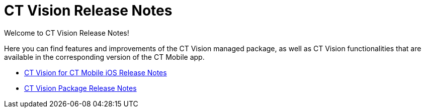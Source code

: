 = CT Vision Release Notes

Welcome to CT Vision Release Notes!

Here you can find features and improvements of the CT Vision managed package, as well as CT Vision functionalities that are available in the corresponding version of the CT Mobile app.

* xref:CT-Vision-Release-Notes/ct-vision-for-ct-mobile-ios-release-notes.adoc[CT Vision for CT Mobile iOS Release Notes]
* xref:CT-Vision-Release-Notes/ct-vision-package-release-notes.adoc[CT Vision Package Release Notes]
